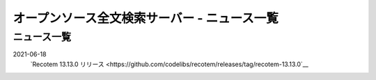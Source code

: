 =============================================
オープンソース全文検索サーバー - ニュース一覧
=============================================

ニュース一覧
============

2021-06-18
    `Recotem 13.13.0 リリース <https://github.com/codelibs/recotem/releases/tag/recotem-13.13.0`__

